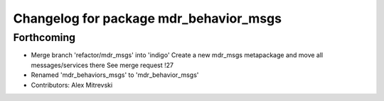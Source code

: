 ^^^^^^^^^^^^^^^^^^^^^^^^^^^^^^^^^^^^^^^
Changelog for package mdr_behavior_msgs
^^^^^^^^^^^^^^^^^^^^^^^^^^^^^^^^^^^^^^^

Forthcoming
-----------
* Merge branch 'refactor/mdr_msgs' into 'indigo'
  Create a new mdr_msgs metapackage and move all messages/services there
  See merge request !27
* Renamed 'mdr_behaviors_msgs' to 'mdr_behavior_msgs'
* Contributors: Alex Mitrevski
